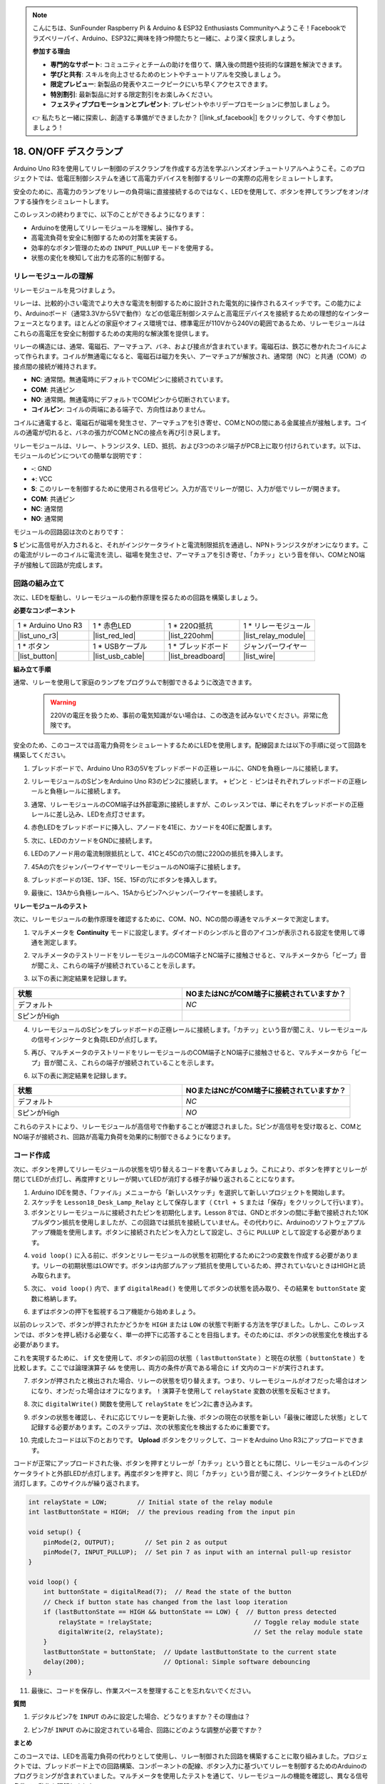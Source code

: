 .. note::

    こんにちは、SunFounder Raspberry Pi & Arduino & ESP32 Enthusiasts Communityへようこそ！Facebookでラズベリーパイ、Arduino、ESP32に興味を持つ仲間たちと一緒に、より深く探求しましょう。

    **参加する理由**

    - **専門的なサポート**: コミュニティとチームの助けを借りて、購入後の問題や技術的な課題を解決できます。
    - **学びと共有**: スキルを向上させるためのヒントやチュートリアルを交換しましょう。
    - **限定プレビュー**: 新製品の発表やスニークピークにいち早くアクセスできます。
    - **特別割引**: 最新製品に対する限定割引をお楽しみください。
    - **フェスティブプロモーションとプレゼント**: プレゼントやホリデープロモーションに参加しましょう。

    👉 私たちと一緒に探索し、創造する準備ができましたか？ [|link_sf_facebook|] をクリックして、今すぐ参加しましょう！

.. _onoff_desk_lamp:

18. ON/OFF デスクランプ
====================================

Arduino Uno R3を使用してリレー制御のデスクランプを作成する方法を学ぶハンズオンチュートリアルへようこそ。このプロジェクトでは、低電圧制御システムを通じて高電力デバイスを制御するリレーの実際の応用をシミュレートします。

.. .. image:: img/10_desk_lamp_button.jpg
..     :width: 500
..     :align: center

.. raw:: html

     <video controls style = "max-width:90%">
        <source src="_static/video/18_on_off_lamp.mp4" type="video/mp4">
        Your browser does not support the video tag.
    </video>

安全のために、高電力のランプをリレーの負荷端に直接接続するのではなく、LEDを使用して、ボタンを押してランプをオン/オフする操作をシミュレートします。

このレッスンの終わりまでに、以下のことができるようになります：

* Arduinoを使用してリレーモジュールを理解し、操作する。
* 高電流負荷を安全に制御するための対策を実装する。
* 効率的なボタン管理のための ``INPUT_PULLUP`` モードを使用する。
* 状態の変化を検知して出力を応答的に制御する。

リレーモジュールの理解
-------------------------------------------

リレーモジュールを見つけましょう。

リレーは、比較的小さい電流でより大きな電流を制御するために設計された電気的に操作されるスイッチです。この能力により、Arduinoボード（通常3.3Vから5Vで動作）などの低電圧制御システムと高電圧デバイスを接続するための理想的なインターフェースとなります。ほとんどの家庭やオフィス環境では、標準電圧が110Vから240Vの範囲であるため、リレーモジュールはこれらの高電圧を安全に制御するための実用的な解決策を提供します。

.. image:: img/10_relay_module.png
    :width: 300
    :align: center

リレーの構造には、通常、電磁石、アーマチュア、バネ、および接点が含まれています。電磁石は、鉄芯に巻かれたコイルによって作られます。コイルが無通電になると、電磁石は磁力を失い、アーマチュアが解放され、通常閉（NC）と共通（COM）の接点間の接続が維持されます。

.. image:: img/10_relay_nc.jpg
    :width: 500
    :align: center

* **NC**: 通常閉。無通電時にデフォルトでCOMピンに接続されています。
* **COM**: 共通ピン
* **NO**: 通常開。無通電時にデフォルトでCOMピンから切断されています。
* **コイルピン**: コイルの両端にある端子で、方向性はありません。

コイルに通電すると、電磁石が磁場を発生させ、アーマチュアを引き寄せ、COMとNOの間にある金属接点が接触します。コイルの通電が切れると、バネの張力がCOMとNCの接点を再び引き戻します。

.. image:: img/10_relay_no.jpg
    :width: 500
    :align: center

リレーモジュールは、リレー、トランジスタ、LED、抵抗、および3つのネジ端子がPCB上に取り付けられています。以下は、モジュールのピンについての簡単な説明です：

.. image:: img/10_relay_pinout.jpg
    :width: 500
    :align: center

* **-**: GND
* **+**: VCC
* **S**: このリレーを制御するために使用される信号ピン。入力が高でリレーが閉じ、入力が低でリレーが開きます。
* **COM**: 共通ピン
* **NC**: 通常閉
* **NO**: 通常開

モジュールの回路図は次のとおりです：

**S** ピンに高信号が入力されると、それがインジケータライトと電流制限抵抗を通過し、NPNトランジスタがオンになります。この電流がリレーのコイルに電流を流し、磁場を発生させ、アーマチュアを引き寄せ、「カチッ」という音を伴い、COMとNO端子が接触して回路が完成します。

.. image:: img/10_relay_circuit.png
    :width: 600
    :align: center


回路の組み立て
------------------------------------
次に、LEDを駆動し、リレーモジュールの動作原理を探るための回路を構築しましょう。

**必要なコンポーネント**

.. list-table:: 
   :widths: 25 25 25 25
   :header-rows: 0

   * - 1 * Arduino Uno R3
     - 1 * 赤色LED
     - 1 * 220Ω抵抗
     - 1 * リレーモジュール
   * - |list_uno_r3| 
     - |list_red_led| 
     - |list_220ohm|  
     - |list_relay_module| 
   * - 1 * ボタン
     - 1 * USBケーブル
     - 1 * ブレッドボード
     - ジャンパーワイヤー
   * - |list_button| 
     - |list_usb_cable| 
     - |list_breadboard| 
     - |list_wire|


**組み立て手順**

通常、リレーを使用して家庭のランプをプログラムで制御できるように改造できます。

    .. warning::

        220Vの電圧を扱うため、事前の電気知識がない場合は、この改造を試みないでください。非常に危険です。

.. image:: img/10_relay_lamp.jpg
    :width: 600
    :align: center

安全のため、このコースでは高電力負荷をシミュレートするためにLEDを使用します。配線図または以下の手順に従って回路を構築してください。

.. image:: img/10_relay_led.png
    :width: 500
    :align: center

1. ブレッドボードで、Arduino Uno R3の5Vをブレッドボードの正極レールに、GNDを負極レールに接続します。

.. image:: img/10_relay_led_power.png
    :width: 600
    :align: center

2. リレーモジュールのSピンをArduino Uno R3のピン2に接続します。 ``+`` ピンと ``-`` ピンはそれぞれブレッドボードの正極レールと負極レールに接続します。

.. image:: img/10_relay_led_relay_module.png
    :width: 600
    :align: center

3. 通常、リレーモジュールのCOM端子は外部電源に接続しますが、このレッスンでは、単にそれをブレッドボードの正極レールに差し込み、LEDを点灯させます。

.. image:: img/10_relay_led_relay_com.png
    :width: 600
    :align: center

4. 赤色LEDをブレッドボードに挿入し、アノードを41Eに、カソードを40Eに配置します。

.. image:: img/10_relay_led_led.png
    :width: 600
    :align: center

5. 次に、LEDのカソードをGNDに接続します。

.. image:: img/10_relay_led_gnd.png
    :width: 600
    :align: center

6. LEDのアノード用の電流制限抵抗として、41Cと45Cの穴の間に220Ωの抵抗を挿入します。

.. image:: img/10_relay_led_resistor.png
    :width: 600
    :align: center

7. 45Aの穴をジャンパーワイヤーでリレーモジュールのNO端子に接続します。

.. image:: img/10_relay_led.png
    :width: 600
    :align: center

8. ブレッドボードの13E、13F、15E、15Fの穴にボタンを挿入します。

.. image:: img/10_relay_led_button_wire.png
    :width: 600
    :align: center

9. 最後に、13Aから負極レールへ、15Aからピン7へジャンパーワイヤーを接続します。

.. image:: img/10_relay_led_button.png
    :width: 600
    :align: center


**リレーモジュールのテスト**

次に、リレーモジュールの動作原理を確認するために、COM、NO、NCの間の導通をマルチメータで測定します。

1. マルチメータを **Continuity** モードに設定します。ダイオードのシンボルと音のアイコンが表示される設定を使用して導通を測定します。

.. image:: img/multimeter_diode.png
    :width: 300
    :align: center

2. マルチメータのテストリードをリレーモジュールのCOM端子とNC端子に接触させると、マルチメータから「ビープ」音が聞こえ、これらの端子が接続されていることを示します。

.. image:: img/10_relay_led_com_nc.png
    :width: 600
    :align: center

3. 以下の表に測定結果を記録します。

.. list-table::
   :widths: 20 20
   :header-rows: 1

   * - 状態
     - NOまたはNCがCOM端子に接続されていますか？
   * - デフォルト
     - *NC*
   * - SピンがHigh
     - 

4. リレーモジュールのSピンをブレッドボードの正極レールに接続します。「カチッ」という音が聞こえ、リレーモジュールの信号インジケータと負荷LEDが点灯します。

.. image:: img/10_relay_led_s_5v.png
    :width: 600
    :align: center

5. 再び、マルチメータのテストリードをリレーモジュールのCOM端子とNO端子に接触させると、マルチメータから「ビープ」音が聞こえ、これらの端子が接続されていることを示します。

.. image:: img/10_relay_led_com_no.png
    :width: 600
    :align: center

6. 以下の表に測定結果を記録します。

.. list-table::
   :widths: 20 20
   :header-rows: 1

   * - 状態
     - NOまたはNCがCOM端子に接続されていますか？
   * - デフォルト
     - *NC*
   * - SピンがHigh
     - *NO*

これらのテストにより、リレーモジュールが高信号で作動することが確認されました。Sピンが高信号を受け取ると、COMとNO端子が接続され、回路が高電力負荷を効果的に制御できるようになります。

コード作成
---------------------------------

次に、ボタンを押してリレーモジュールの状態を切り替えるコードを書いてみましょう。これにより、ボタンを押すとリレーが閉じてLEDが点灯し、再度押すとリレーが開いてLEDが消灯する様子が繰り返されることになります。

1. Arduino IDEを開き、「ファイル」メニューから「新しいスケッチ」を選択して新しいプロジェクトを開始します。
2. スケッチを ``Lesson18_Desk_Lamp_Relay`` として保存します（ ``Ctrl + S`` または「保存」をクリックして行います）。

3. ボタンとリレーモジュールに接続されたピンを初期化します。Lesson 8では、GNDとボタンの間に手動で接続された10Kプルダウン抵抗を使用しましたが、この回路では抵抗を接続していません。その代わりに、Arduinoのソフトウェアプルアップ機能を使用します。ボタンに接続されたピンを入力として設定し、さらに ``PULLUP`` として設定する必要があります。

.. code-block:: Arduino
    :emphasize-lines: 6

    int potValue = 0;

    void setup() {
        // put your setup code here, to run once:
        pinMode(2, OUTPUT);        // Set pin 2 as output
        pinMode(7, INPUT_PULLUP);  // Set pin 7 as input with an internal pull-up resistor
    }

4. ``void loop()`` に入る前に、ボタンとリレーモジュールの状態を初期化するために2つの変数を作成する必要があります。リレーの初期状態はLOWです。ボタンは内部プルアップ抵抗を使用しているため、押されていないときはHIGHと読み取られます。

.. code-block:: Arduino
    :emphasize-lines: 1,2

    int relayState = LOW;          // Initial state of the LED
    int lastButtonState = HIGH;  // the previous reading from the input pin

    void setup() {
        pinMode(2, OUTPUT);        // Set pin 2 as output
        pinMode(7, INPUT_PULLUP);  // Set pin 7 as input with an internal pull-up resistor
    }

5. 次に、 ``void loop()`` 内で、まず ``digitalRead()`` を使用してボタンの状態を読み取り、その結果を ``buttonState`` 変数に格納します。

.. code-block:: Arduino
    :emphasize-lines: 2

    void loop() {
        int buttonState = digitalRead(7);  // Read the state of the button
    }

6. まずはボタンの押下を監視するコア機能から始めましょう。

以前のレッスンで、ボタンが押されたかどうかを ``HIGH`` または ``LOW`` の状態で判断する方法を学びました。しかし、このレッスンでは、ボタンを押し続ける必要なく、単一の押下に応答することを目指します。そのためには、ボタンの状態変化を検出する必要があります。

これを実現するために、 ``if`` 文を使用して、ボタンの前回の状態（ ``lastButtonState`` ）と現在の状態（ ``buttonState`` ）を比較します。ここでは論理演算子 ``&&`` を使用し、両方の条件が真である場合に ``if`` 文内のコードが実行されます。

.. code-block:: Arduino
    :emphasize-lines: 4

    void loop() {
        int buttonState = digitalRead(7);  // ボタンの状態を読み取ります
        // ボタンの状態が前回のループの時と変わったかを確認します
        if (lastButtonState == HIGH && buttonState == LOW) {  // ボタンの押下を検出
        }
    }

7. ボタンが押されたと検出された場合、リレーの状態を切り替えます。つまり、リレーモジュールがオフだった場合はオンになり、オンだった場合はオフになります。 ``!`` 演算子を使用して ``relayState`` 変数の状態を反転させます。

.. code-block:: Arduino
    :emphasize-lines: 5

    void loop() {
        int buttonState = digitalRead(7);  // Read the state of the button
        // Check if button state has changed from the last loop iteration
        if (lastButtonState == HIGH && buttonState == LOW) {  // Button press detected
            relayState = !relayState;                               // Toggle relay module state
        }
    }

8. 次に ``digitalWrite()`` 関数を使用して ``relayState`` をピン2に書き込みます。

.. code-block:: Arduino
    :emphasize-lines: 6

    void loop() {
        int buttonState = digitalRead(7);  // Read the state of the button
        // Check if button state has changed from the last loop iteration
        if (lastButtonState == HIGH && buttonState == LOW) {  // Button press detected
            relayState = !relayState;                               // Toggle relay module state
            digitalWrite(2, relayState);                        // Set the relay module state
        }
    }

9. ボタンの状態を確認し、それに応じてリレーを更新した後、ボタンの現在の状態を新しい「最後に確認した状態」として記録する必要があります。このステップは、次の状態変化を検出するために重要です。

.. code-block:: Arduino
    :emphasize-lines: 8,9

    void loop() {
        int buttonState = digitalRead(7);  // Read the state of the button
        // Check if button state has changed from the last loop iteration
        if (lastButtonState == HIGH && buttonState == LOW) {  // Button press detected
            relayState = !relayState;                           // Toggle relay module state
            digitalWrite(2, relayState);                        // Set the relay module state
        }
        lastButtonState = buttonState;  // Update lastButtonState to the current state
        delay(200);                     // Optional: Simple software debouncing
    }

10. 完成したコードは以下のとおりです。 **Upload** ボタンをクリックして、コードをArduino Uno R3にアップロードできます。

コードが正常にアップロードされた後、ボタンを押すとリレーが「カチッ」という音とともに閉じ、リレーモジュールのインジケータライトと外部LEDが点灯します。再度ボタンを押すと、同じ「カチッ」という音が聞こえ、インジケータライトとLEDが消灯します。このサイクルが繰り返されます。

.. code-block:: Arduino

    int relayState = LOW;        // Initial state of the relay module
    int lastButtonState = HIGH;  // the previous reading from the input pin

    void setup() {
        pinMode(2, OUTPUT);        // Set pin 2 as output
        pinMode(7, INPUT_PULLUP);  // Set pin 7 as input with an internal pull-up resistor
    }

    void loop() {
        int buttonState = digitalRead(7);  // Read the state of the button
        // Check if button state has changed from the last loop iteration
        if (lastButtonState == HIGH && buttonState == LOW) {  // Button press detected
            relayState = !relayState;                           // Toggle relay module state
            digitalWrite(2, relayState);                        // Set the relay module state
        }
        lastButtonState = buttonState;  // Update lastButtonState to the current state
        delay(200);                     // Optional: Simple software debouncing
    }

11. 最後に、コードを保存し、作業スペースを整理することを忘れないでください。

**質問**

1. デジタルピン7を ``INPUT`` のみに設定した場合、どうなりますか？その理由は？

.. code-block::
    :emphasize-lines: 3

    void setup() {
        pinMode(9, OUTPUT);        // Set pin 9 as output
        pinMode(7, INPUT);  // Set pin 7 as input with an internal pull-up resistor
        Serial.begin(9600);        // Serial communication setup at 9600 baud
    }

2. ピン7が ``INPUT`` のみに設定されている場合、回路にどのような調整が必要ですか？

**まとめ**

このコースでは、LEDを高電力負荷の代わりとして使用し、リレー制御された回路を構築することに取り組みました。プロジェクトでは、ブレッドボード上での回路構築、コンポーネントの配線、ボタン入力に基づいてリレーを制御するためのArduinoのプログラミングが含まれていました。マルチメータを使用したテストを通じて、リレーモジュールの機能を確認し、異なる信号条件での動作を理解しました。

コード作成セグメントでは、状態変化の概念と、条件付きロジックを使用して物理デバイスを制御する方法が強化されました。このコースを完了することで、リレーを使用した電子プロジェクトの理論的および実用的な側面を理解し、将来より複雑で多様な応用にこれらの概念を適用する能力を向上させました。


